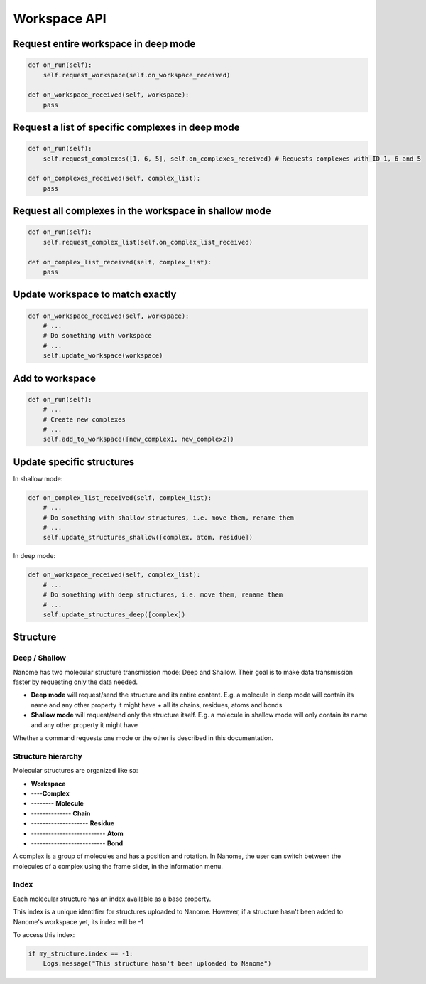 Workspace API
=============

Request entire workspace in deep mode
^^^^^^^^^^^^^^^^^^^^^^^^^^^^^^^^^^^^^

.. code-block:: python

    def on_run(self):
        self.request_workspace(self.on_workspace_received)

    def on_workspace_received(self, workspace):
        pass


Request a list of specific complexes in deep mode
^^^^^^^^^^^^^^^^^^^^^^^^^^^^^^^^^^^^^^^^^^^^^^^^^

.. code-block:: python

    def on_run(self):
        self.request_complexes([1, 6, 5], self.on_complexes_received) # Requests complexes with ID 1, 6 and 5

    def on_complexes_received(self, complex_list):
        pass

Request all complexes in the workspace in shallow mode
^^^^^^^^^^^^^^^^^^^^^^^^^^^^^^^^^^^^^^^^^^^^^^^^^^^^^^

.. code-block:: python

    def on_run(self):
        self.request_complex_list(self.on_complex_list_received)

    def on_complex_list_received(self, complex_list):
        pass

Update workspace to match exactly
^^^^^^^^^^^^^^^^^^^^^^^^^^^^^^^^^

.. code-block:: python

    def on_workspace_received(self, workspace):
        # ...
        # Do something with workspace
        # ...
        self.update_workspace(workspace)

Add to workspace
^^^^^^^^^^^^^^^^

.. code-block:: python

    def on_run(self):
        # ...
        # Create new complexes
        # ...
        self.add_to_workspace([new_complex1, new_complex2])

Update specific structures
^^^^^^^^^^^^^^^^^^^^^^^^^^

In shallow mode:

.. code-block:: python

    def on_complex_list_received(self, complex_list):
        # ...
        # Do something with shallow structures, i.e. move them, rename them
        # ...
        self.update_structures_shallow([complex, atom, residue])

In deep mode:

.. code-block:: python

    def on_workspace_received(self, complex_list):
        # ...
        # Do something with deep structures, i.e. move them, rename them
        # ...
        self.update_structures_deep([complex])

Structure
^^^^^^^^^

Deep / Shallow
--------------

Nanome has two molecular structure transmission mode: Deep and Shallow. Their goal is to make data transmission faster by requesting only the data needed.

- **Deep mode** will request/send the structure and its entire content. E.g. a molecule in deep mode will contain its name and any other property it might have + all its chains, residues, atoms and bonds
- **Shallow mode** will request/send only the structure itself. E.g. a molecule in shallow mode will only contain its name and any other property it might have

Whether a command requests one mode or the other is described in this documentation.

Structure hierarchy
-------------------

Molecular structures are organized like so:

- **Workspace**
- ----**Complex**
- -------- **Molecule**
- -------------- **Chain**
- -------------------- **Residue**
- -------------------------- **Atom**
- -------------------------- **Bond**

A complex is a group of molecules and has a position and rotation. In Nanome, the user can switch between the
molecules of a complex using the frame slider, in the information menu.

Index
-----

Each molecular structure has an index available as a base property.

This index is a unique identifier for structures uploaded to Nanome.
However, if a structure hasn't been added to Nanome's workspace yet, its index will be -1

To access this index:

.. code-block:: python

    if my_structure.index == -1:
        Logs.message("This structure hasn't been uploaded to Nanome")